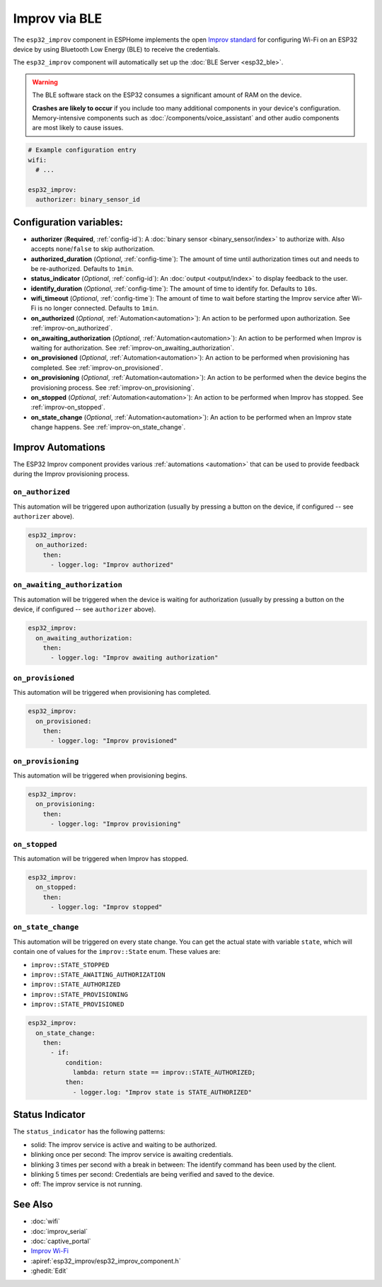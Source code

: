 Improv via BLE
==============

.. seo::
    :description: Instructions for setting up Improv via BLE in ESPHome.
    :image: improv-social.png

The ``esp32_improv`` component in ESPHome implements the open `Improv standard <https://www.improv-wifi.com/>`__
for configuring Wi-Fi on an ESP32 device by using Bluetooth Low Energy (BLE) to receive the credentials.

The ``esp32_improv`` component will automatically set up the :doc:`BLE Server <esp32_ble>`.

.. warning::

    The BLE software stack on the ESP32 consumes a significant amount of RAM on the device.
    
    **Crashes are likely to occur** if you include too many additional components in your device's
    configuration. Memory-intensive components such as :doc:`/components/voice_assistant` and other
    audio components are most likely to cause issues.

.. code-block:: yaml

    # Example configuration entry
    wifi:
      # ...

    esp32_improv:
      authorizer: binary_sensor_id


Configuration variables:
------------------------

- **authorizer** (**Required**, :ref:`config-id`): A :doc:`binary sensor <binary_sensor/index>` to authorize with.
  Also accepts ``none``/``false`` to skip authorization.
- **authorized_duration** (*Optional*, :ref:`config-time`): The amount of time until authorization times out and needs
  to be re-authorized. Defaults to ``1min``.
- **status_indicator** (*Optional*, :ref:`config-id`): An :doc:`output <output/index>` to display feedback to the user.
- **identify_duration** (*Optional*, :ref:`config-time`): The amount of time to identify for. Defaults to ``10s``.
- **wifi_timeout** (*Optional*, :ref:`config-time`): The amount of time to wait before starting the Improv service
  after Wi-Fi is no longer connected. Defaults to ``1min``.
- **on_authorized** (*Optional*, :ref:`Automation<automation>`): An action to be performed upon authorization. See
  :ref:`improv-on_authorized`.
- **on_awaiting_authorization** (*Optional*, :ref:`Automation<automation>`): An action to be performed when Improv is
  waiting for authorization. See :ref:`improv-on_awaiting_authorization`.
- **on_provisioned** (*Optional*, :ref:`Automation<automation>`): An action to be performed when provisioning has
  completed. See :ref:`improv-on_provisioned`.
- **on_provisioning** (*Optional*, :ref:`Automation<automation>`): An action to be performed when the device begins the
  provisioning process. See :ref:`improv-on_provisioning`.
- **on_stopped** (*Optional*, :ref:`Automation<automation>`): An action to be performed when Improv has stopped.
  See :ref:`improv-on_stopped`.
- **on_state_change** (*Optional*, :ref:`Automation<automation>`): An action to be performed when an Improv state
  change happens. See :ref:`improv-on_state_change`.

.. _improv-automations:

Improv Automations
------------------

The ESP32 Improv component provides various :ref:`automations <automation>` that can be used to provide feedback during
the Improv provisioning process.

.. _improv-on_authorized:

``on_authorized``
*****************

This automation will be triggered upon authorization (usually by pressing a button on the device, if configured -- see
``authorizer`` above).

.. code-block:: yaml

    esp32_improv:
      on_authorized:
        then:
          - logger.log: "Improv authorized"

.. _improv-on_awaiting_authorization:

``on_awaiting_authorization``
*****************************

This automation will be triggered when the device is waiting for authorization (usually by pressing a button on the
device, if configured -- see ``authorizer`` above).

.. code-block:: yaml

    esp32_improv:
      on_awaiting_authorization:
        then:
          - logger.log: "Improv awaiting authorization"

.. _improv-on_provisioned:

``on_provisioned``
******************

This automation will be triggered when provisioning has completed.

.. code-block:: yaml

    esp32_improv:
      on_provisioned:
        then:
          - logger.log: "Improv provisioned"

.. _improv-on_provisioning:

``on_provisioning``
*******************

This automation will be triggered when provisioning begins.

.. code-block:: yaml

    esp32_improv:
      on_provisioning:
        then:
          - logger.log: "Improv provisioning"

.. _improv-on_stopped:

``on_stopped``
**************

This automation will be triggered when Improv has stopped.

.. code-block:: yaml

    esp32_improv:
      on_stopped:
        then:
          - logger.log: "Improv stopped"

.. _improv-on_state_change:

``on_state_change``
*******************

This automation will be triggered on every state change. You can get the actual state with variable ``state``, which
will contain one of values for the ``improv::State`` enum. These values are:

-  ``improv::STATE_STOPPED``
-  ``improv::STATE_AWAITING_AUTHORIZATION``
-  ``improv::STATE_AUTHORIZED``
-  ``improv::STATE_PROVISIONING``
-  ``improv::STATE_PROVISIONED``

.. code-block:: yaml

    esp32_improv:
      on_state_change:
        then:
          - if:
              condition:
                lambda: return state == improv::STATE_AUTHORIZED;
              then:
                - logger.log: "Improv state is STATE_AUTHORIZED"

Status Indicator
----------------

The ``status_indicator`` has the following patterns:

- solid: The improv service is active and waiting to be authorized.
- blinking once per second: The improv service is awaiting credentials.
- blinking 3 times per second with a break in between: The identify command has been used by the client.
- blinking 5 times per second: Credentials are being verified and saved to the device.
- off: The improv service is not running.

See Also
--------

- :doc:`wifi`
- :doc:`improv_serial`
- :doc:`captive_portal`
- `Improv Wi-Fi <https://www.improv-wifi.com/>`__
- :apiref:`esp32_improv/esp32_improv_component.h`
- :ghedit:`Edit`
